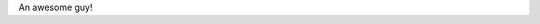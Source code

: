 .. title: Me ?
.. slug: about
.. date: 2015-09-25 17:50:27 UTC+07:00
.. tags:
.. category:
.. link:
.. description:
.. type: text

An awesome guy!
